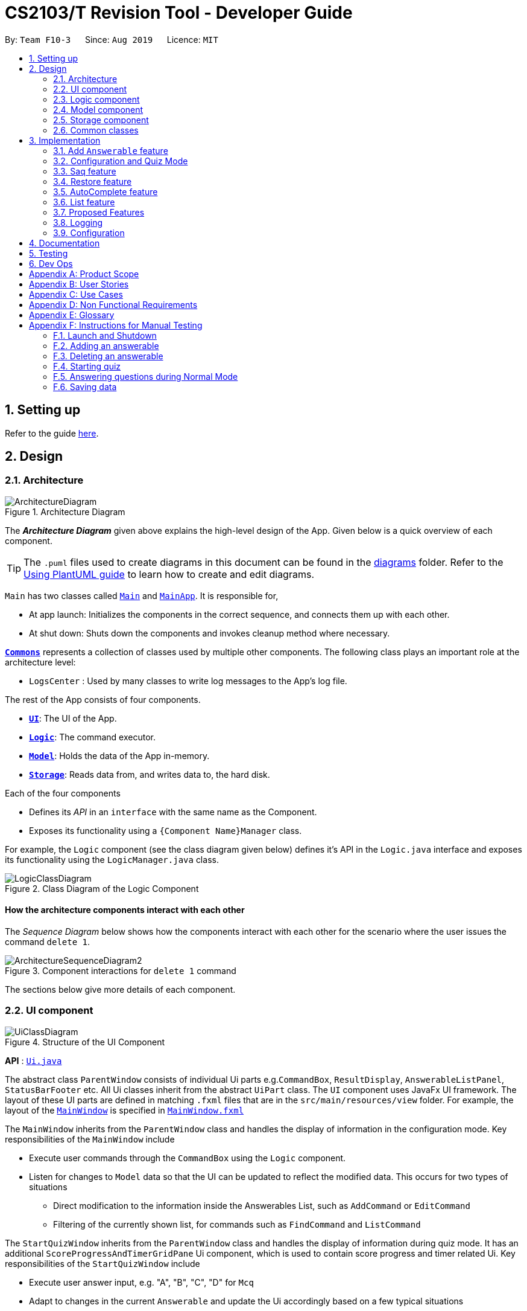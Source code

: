 = CS2103/T Revision Tool - Developer Guide
:site-section: DeveloperGuide
:toc:
:toc-title:
:toc-placement: preamble
:sectnums:
:imagesDir: images
:stylesDir: stylesheets
:xrefstyle: full
ifdef::env-github[]
:tip-caption: :bulb:
:note-caption: :information_source:
:warning-caption: :warning:
endif::[]
:repoURL: https://github.com/AY1920S1-CS2103-F10-3/main

By: `Team F10-3`      Since: `Aug 2019`      Licence: `MIT`

== Setting up

Refer to the guide <<SettingUp#, here>>.

== Design

[[Design-Architecture]]

=== Architecture

.Architecture Diagram
image::ArchitectureDiagram.png[]

The *_Architecture Diagram_* given above explains the high-level design of the App. Given below is a quick overview of each component.

[TIP]
The `.puml` files used to create diagrams in this document can be found in the link:{repoURL}/docs/diagrams/[diagrams] folder.
Refer to the <<UsingPlantUml#, Using PlantUML guide>> to learn how to create and edit diagrams.

`Main` has two classes called link:{repoURL}/src/main/java/seedu/address/Main.java[`Main`] and link:{repoURL}/src/main/java/seedu/address/MainApp.java[`MainApp`]. It is responsible for,

* At app launch: Initializes the components in the correct sequence, and connects them up with each other.
* At shut down: Shuts down the components and invokes cleanup method where necessary.

<<Design-Commons,*`Commons`*>> represents a collection of classes used by multiple other components.
The following class plays an important role at the architecture level:

* `LogsCenter` : Used by many classes to write log messages to the App's log file.

The rest of the App consists of four components.

* <<Design-Ui,*`UI`*>>: The UI of the App.
* <<Design-Logic,*`Logic`*>>: The command executor.
* <<Design-Model,*`Model`*>>: Holds the data of the App in-memory.
* <<Design-Storage,*`Storage`*>>: Reads data from, and writes data to, the hard disk.

Each of the four components

* Defines its _API_ in an `interface` with the same name as the Component.
* Exposes its functionality using a `{Component Name}Manager` class.

For example, the `Logic` component (see the class diagram given below) defines it's API in the `Logic.java` interface and exposes its functionality using the `LogicManager.java` class.

.Class Diagram of the Logic Component
image::LogicClassDiagram.png[]

[discrete]
==== How the architecture components interact with each other

The _Sequence Diagram_ below shows how the components interact with each other for the scenario where the user issues the command `delete 1`.

.Component interactions for `delete 1` command
image::ArchitectureSequenceDiagram2.png[]

The sections below give more details of each component.

[[Design-Ui]]
=== UI component
//tag::junxian-ui[]
.Structure of the UI Component
image::UiClassDiagram.png[]

*API* : link:{repoURL}/src/main/java/seedu/address/ui/Ui.java[`Ui.java`]

The abstract class `ParentWindow` consists of individual Ui parts e.g.`CommandBox`, `ResultDisplay`, `AnswerableListPanel`, `StatusBarFooter` etc. All Ui classes inherit from the abstract `UiPart` class.
The `UI` component uses JavaFx UI framework. The layout of these UI parts are defined in matching `.fxml` files that are in the `src/main/resources/view` folder. For example, the layout of the link:{repoURL}/src/main/java/seedu/address/ui/MainWindow.java[`MainWindow`] is specified in link:{repoURL}/src/main/resources/view/MainWindow.fxml[`MainWindow.fxml`]

The `MainWindow` inherits from the `ParentWindow` class and handles the display of information in the configuration mode. Key responsibilities of the `MainWindow` include

* Execute user commands through the `CommandBox` using the `Logic` component.
* Listen for changes to `Model` data so that the UI can be updated to reflect the modified data. This occurs for two types of situations
** Direct modification to the information inside the Answerables List, such as `AddCommand` or `EditCommand`
** Filtering of the currently shown list, for commands such as `FindCommand` and `ListCommand`

The `StartQuizWindow` inherits from the `ParentWindow` class and handles the display of information during quiz mode. It has an additional `ScoreProgressAndTimerGridPane` Ui component, which
is used to contain score progress and timer related Ui. Key responsibilities of the `StartQuizWindow` include

* Execute user answer input, e.g. "A", "B", "C", "D" for `Mcq`
* Adapt to changes in the current `Answerable` and update the Ui accordingly based on a few typical situations
** from the four options of `Mcq` to the two options for `TrueFalse`
** update the progress bar for every `Answerable`
** update the timer every second and switch to the next `Answerable` when countdown reaches 0.

==== Design Considerations

===== Aspect: Implementation of the Ui for both windows
* **Alternative 1 (current choice):** Have a parent class `ParentWindow` which is extended by `MainWindow` and `StartQuizWindow`
** Pro1: Adheres to the Single Responsibility Principle, where the `MainWindow` only has one reason to change, and changes in quiz mode should not affect the `MainWindow`
** Pro2: The abstract `ParentWindow` class follows the Open/Closed Principle, where the `StartQuizWindow` extends upon the Ui components and adds it's own Timer and ProgressBar Ui component.
Each class is also able to have their own implementation of the `executeCommand(String commandText)` method.
** Con: Dependency between `MainWindow` and `StartQuizWindow` classes in the methods `MainWindow#handleStart` and `StartQuizWindow#handleEnd` respectively
* **Alternative 2 (initial choice):** Handle all user commands and changes in Ui within the MainWindow.
** Pro: Less overall code, quiz mode only needs to edit the content in the `AnswerableListPanel`.
** Con: As the CommandBox is a functional interface, it can only take in one abstract method as a parameter. This would mean that `MainWindow#executeCommand` would need to handle all cases of
user inputs, for both answerable input commands and configuration mode commands. The `MainWindow#executeCommand` would be very long with complicated logic, thus violating SLAP.
//end::junxian-ui[]

[[Design-Logic]]
=== Logic component
//tag::shaun-logic[]
==== Overview of Logic Component

[[fig-LogicClassDiagram]]
.Structure of the Logic Component
image::LogicClassDiagram2.png[]

*API* :
link:{repoURL}/src/main/java/seedu/address/logic/Logic.java[`Logic.java`]

.  `Logic` uses the `ParserManager` class to parse the user command.
.  This results in a `Command` object which is executed by the `LogicManager`.
.  The command execution can affect the `Model` (e.g. adding an `Answerable`).
.  The result of the command execution is encapsulated as a `CommandResult` object which is passed back to the `Ui`.
.  In addition, the `CommandResult` object can also instruct the `Ui` to perform certain actions, such as displaying help to the user.
.  In quiz mode, the `CommandResult` object is also used to determine whether the user's answer is correct.

//end::shaun-logic[]

//tag::wilfred-overview[]
==== Managing parsing in Configuration and Quiz Mode (Overview)
The Revision Tool uses two Parser interfaces (`Parser` and `QuizParser`) to parse different sets of commands (i.e. in Configuration Mode and in Quiz Mode).

.Class Diagram of ParserManager to display how parsers are created in both modes.
image::ParserClassDiagram.png[width=500]

As shown in the figure above, the `ParserManager` class is responsible for creating the respective parsers for Configuration and Quiz Mode.
This was designed while taking into consideration that the Quiz Mode Parsers (i.e. XYZParsers) will require
an extra `Answerable` argument on top of the user input String in order to carry out commands such as determining whether the user's input is the correct answer.
(E.g. to call methods such as Answerable#isCorrect(Answer))

As different commands are accepted in Configuration and Quiz Mode, the `ParserManager` class uses overloaded methods
(`parseCommand(String)` and `parseCommand(String, Answerable)` to determine the valid commands in each mode. If a Configuration Mode
command such as `add` were to be used in Quiz Mode, the ParserManager would deem the the command as invalid. +

With reference to Figure 6, The following are the parsers used in each mode:

* ABCParser (Configuration Mode):
** AddCommandParser
** DeleteCommandParser
** EditCommandParser
** FindCommandParser
** ListCommandParser
** StartCommandParser

* XYZParser (Quiz Mode):
** McqInputCommandParser
** TfInputCommandParser
** SaqInputCommandParser

A more detailed description of the implementation of parsing in Configuration and Quiz Mode and its design considerations
can be found in <<Implementation-ConfigQuiz>>.
//end::wilfred-overview[]

//tag::shaun-designmodel[]
[[Design-Model]]
=== Model component

.Structure of the Model Component
image::ModelClassDiagram2.png[]

*API* : link:{repoURL}/src/main/java/seedu/address/model/Model.java[`Model.java`]

The `Model`,

* stores a `QuestionBank` object that represents the `QuestionBank`.
* stores the `Question Bank` data.
* exposes an unmodifiable `ObservableList<Answerable>` that can be 'observed' e.g. the UI can be bound to this list so that the UI automatically updates when the data in the list change.
* does not depend on any of the other three components.
//end::shaun-designmodel[]

//tag::wilfred-answerable[]
==== The `Answerable` Class

.Class Diagram of the Answerable Class
image::AnswerableClassDiagram.png[]

The main class that the Revision Tool operates on is the `Answerable` class.

Each `Answerable` class must have 1 `Answerable`, 1 `Difficulty` and can have any amount of categories associated with it.
The amount of answers that an `Answerable` can have depends on its type.

There are 3 subclasses of the `Answerable` Class which are: `Mcq`, `TrueFalse` and `Saq`. Each class defines it's
own rules on the validity of `Answer` s (highlighted in red in the class diagram) provided to it.

The following are the rules of validity for each subclass:

* Mcq: 4 answers in total. 1 correct answer, 3 wrong answers.
* TrueFalse: Either 'true' or 'false' as its answer.
* Saq: Any amount of answers.
[NOTE]
For all subclasses, there cannot be any duplicates of answers. For example, if an Mcq class has "option1" as one of its
wrong answers, it cannot have "option1" as its correct answer or another wrong answer.
//end::wilfred-answerable[]

//tag::shaun-storage[]
[[Design-Storage]]
=== Storage component

.Structure of the Storage Component
image::StorageClassDiagram2.png[]

*API* : link:{repoURL}/src/main/java/seedu/address/storage/Storage.java[`Storage.java`]

The `Storage` component,

* can save `Question Bank` objects in json format and read it back.
* can save the Test Bank data in json format and read it back.
//end::shaun-storage[]

[[Design-Commons]]
=== Common classes

Classes used by multiple components are in the `seedu.revision.commons` package.

== Implementation

This section describes some noteworthy details on how certain features are implemented.

//tag::shaun-add[]

=== Add `Answerable` feature
==== Implementation

The add `Answerable`s mechanism is facilitated by `AddCommand`.
It extends `Command` that will read a user command and execute the command result.
Additionally, it implements the following operations:

* `AddCommand#addMcq()` -- Adds a mcq question to the question bank.
* `AddCommand#addShortAns()` -- Adds a short answer question to the question bank.
* `AddCommand#addTf()` -- Adds a True False answer question to the question bank.

These operations are exposed in the `Model` interface as `Model#addMcqCommand()`, `Model#addTfCommand()` and `Model#addShortAnsCommand()` respectively.

Given below is an example usage scenario and how the add `Answerable`s mechanism behaves at each step.

Step 1. The user types `add type/mcq q/"string of `Answerable`" x/option1 x/option2 y/option3 x/option4 cat/[UML] diff/[easy]`, this command adds a easy difficulty mcq `Answerable` about UML with 4 options and option3 being the correct answer.

image::InitialState.png[]

Step 2. The command is being parse into the parser and the AddCommand object of type Command will be created.

image::FirstState.png[]

Step 3. The AddCommand object will call its `addMcq()` method, this method will read the command and store the `Answerable` with the answers into the `test bank` accordingly.

image::SecondState.png[]

[NOTE]
If a command fails its execution, it will not save the `Answerable` into the `revision tool`. It will however throw an invalid command exception.
//end::shaun-add[]

==== Design Considerations

===== Aspect: How add executes

** User enters the command "add ...".
** Command is taken in and parsed to validate if it is a valid command.
** Add command is executed.
** New question is saved in the question bank.

===== Aspect: Format of the add command

** Use a single line containing all the information of the question.
** Pros: Faster for user to add a question.
** Cons: Hard for user to memorize the long sequence which may cause invalid command input.
* **Other alternative we considered:** Use multiple steps to guide user on adding the question.
** Pros: User do not have to memorize the correct format and less chance for an invalid command input.
** Cons: Slow to add `Answerable`s, requiring multiple steps to fully complete an `Answerable`.

//tag::wilfred-implementation[]
[[Implementation-ConfigQuiz]]
=== Configuration and Quiz Mode
As different commands are available for Configuration and Quiz Mode, we have to determine which commands are valid based on
the state of the application. To implement this, we had to examine two main design considerations: The *structure of the parser component* and *how to
determine which parser to use*. We will discuss these considerations in the following segment.

==== Design Considerations
|===
|*Aspect* | *Alternative 1* | *Alternative 2* | *Conclusion and Explanation*
|Structure of the Parser Component
|Command parsers for both modes implement the same interface (i.e. implement both `parse(String)` and `parse(String, Answerable)` methods)
but for the method which is not used, throw an error if a client calls it.
|Command parsers belonging to each mode implement different interfaces (i.e. a `Parser` or `QuizParser` interface)
which dictates the parameters of their parse() methods. (i.e. `parse(String)` for Configuration Mode vs `parse(String, Answerable)` for Quiz Mode)
|*Alternative 2 was implemented.* The main reason for this choice was to adhere to the interface-segregation principle.
If alternative 1 were to be implemented, a Configuration Mode command may have to implement a parse(String, Answerable)
dummy method which it will not use. This is bad design as a client might be able to call the dummy method and receive
unexpected results. Thus, by separating the interfaces, clients will only need to know about the methods that they need.

|Determining which parser to use| Create two parser manager classes (i.e. `QuizParserManager` and `ParserManager`)
with accompanying `QuizLogicManager` and `LogicManager` classes whose methods will be called in `MainWindow` for Configuration Mode and
`StartQuizWindow` for Quiz Mode respectively.
|Use a single `ParserManager` class which has overloaded methods of parse(String) and parse(String, Answerable). A
single `LogicManager` will also implement `execute(String)` and `execute(String, Answerable)`. In Configuration Mode, the
`LogicManager` will call `execute(String)` as there is no need to take in an Answerable and in Quiz Mode, the `LogicManager`
will call `execute(String, Answerable)` to initiate quiz-related commands.
|*Alternative 2 was implemented.* By doing so, we were able to adopt a facade design pattern. The main benefit would be that
the client doesn't need to know the logic involved in selecting which type of parser and logic to use. This hides the internal
complexity of the `ParserManager` class which will be responsible for determining which type of parser to use.
|===

==== Commands in Configuration Mode
In Configuration Mode, a single string is passed as an argument to the Logic#execute method (i.e. `execute(String)`).
Given below is the Sequence Diagram for interactions within the `Logic` component for the `execute("delete 1")` API call.

.Interactions Inside the Logic Component for the `delete 1` Command
image::DeleteSequenceDiagram.png[]

NOTE: The lifeline for `DeleteCommandParser` should end at the destroy marker (X) but due to a limitation of PlantUML, the lifeline reaches the end of diagram.

==== Commands in Quiz Mode
In Quiz Mode, a string and the current `Answerable` object are passed as arguments to the Logic#execute method. (i.e. `execute(String, Answerable)`)
Given below is the Sequence Diagram for interactions within the `Logic` component for the `execute("c", answerable)` API call.

.Interactions Inside the Logic Component for the `c` input command.
image::QuizSequenceDiagram.png[width=790]

==== Key differences between Configuration Mode and Quiz Mode:

|===
|*Configuration Mode* | *Quiz Mode*
|Logic#execute takes in a single string. | Logic#execute takes in a String and an Answerable.
|No methods of `Answerable` are called. | `Answerable#isCorrect(Answer)` is called from `AnswerableInputCommand`s such as `McqInputCommand` to check whether the user's answer is correct.
|`CommandResult` is used to display feedback to the user| `CommandResult` is used to display feedback to the user and inform `LogicManager` whether the selected answer is correct.
|`Model` is used to save actions such as the addition/deletion of answerables. | `Model` is used to update the score history statistics.
|===

==== Implementation of `CommandResult` (Builder Design Pattern)
The `CommandResult` class is designed using a builder pattern to allow flexibility of values returned to the `LogicManager`.
To guard against null values, default values are provided to every field in the `CommandResult` class upon construction.
Objects that call `CommandResult` can choose to customise `CommandResult` according to their needs.

Below is a code snippet of the `CommandResultBuilder` and `CommandResult` class:

image::wilfred-commandwithfeedback.png[width=790]
image::wilfred-commandbuild.png[width=790]
image::wilfred-commandresult.png[width=790]

Examples of how to build a CommandResult:
....
CommandResult c = new CommandResultBuilder().withFeedback(message).withExit(true).build();
CommandResult c = new CommandResultBuilder().isCorrect(true).build();
....

==== How the quiz works
After the user has `start` ed the quiz, the application enters Quiz Mode. The following is the flow of events after a quiz
session has started.

.Activity Diagram of a Quiz Session in `NormalMode`
image::QuizSessionActivityDiagram.png[width=790]

*Elaboration of Steps:*

. After the user has started a normal mode quiz. He/she will be prompted to key in their answer.
. If the input is valid, the revision tool will display the subsequent question until the level / entire quiz has ended.
. If the input is invalid, the revision tool will prompt the user to key in their input again with guidance provided on
the commands accepted.
. If the time limit is exceeded (e.g. 30 seconds in Normal Mode), the revision tool will mark the `Answerable` as wrong and
move on to the next `Answerable`.
. Once a level has ended, the user will be given the choice to move on to the next level or exit the quiz.
. Once the entire quiz has ended, the user will be given the choice to restart or exit the quiz.

[NOTE]
For Custom Mode, the game play is the same except that user can choose the category, difficulty and timer for the questions. +
For Arcade Mode, when a users enters a wrong answer, the quiz will end.
//end::wilfred-implementation[]


//tag::sihao-saq[]
=== Saq feature
==== How Saq works
The Saq input mechanism is facilitated by `SaqInputCommand`. It extends `Command` and execute the `CommandResult`. The input
will be  parse into `SaqInputCommandParser` to check for input validity. If the input String is not valid (i.e the String
does not start with a letter of number), an invalid command parse exception will be thrown, indicating to user that the
input String requires a letter or a number at the start of the String.

If the input is valid, `SaqInputCommand` object of type `Command` will be created. The execute command of the
`SaqInputCommand` object will be executed. The execute command will call the `isCorrect` method of Saq to check if the
user input is correct or not.

The activity diagram below shows the steps the user takes to answer an SAQ.

.Activity Diagram of checking answer for SAQ
image::SaqAnswerCheckerActivityDiagram.png[width=700]

==== NLP Libraries
External libraries were used to determine if the user input is correct or not. `StanfordCoreNLP` library was used to
check for sentimental value of user input and the list of correct answers. This helps to check for negative sentence
against a neutral or positive sentence (eg. "not a uml diagram" and "it's a uml diagram"). The `FuzzyWuzzy` library was
also used to determine the similarity percentage of the user input to the correct answer using fuzzy string matching
technique.

The class diagram below shows the relationship between the classes that are used to validate the correctness of the
user input.

.Class Diagram of SAQ Answer Checker
image::SaqAnswerCheckerClassDiagram.png[width=790]

==== Validating the answer
The `execute` method will return the `CommandResult`, correct or wrong. The currentAnswerable of type `Saq` will call its
`isCorrect` method and return a boolean value, true for correct answer and false for wrong answer. The sequence diagram
below shows the steps taken by the `isCorrect` method to determine if the user input is correct or wrong.

.Sequence Diagram of SAQ isCorrect Method
image::SaqIsCorrectSequenceDiagram.png[width=790]

//end::sihao-saq[]

//tag::shaun-restore[]
=== Restore feature
==== Implementation
The restore mechanism is facilitated by `RestoreCommand`.
It extends `Command` that will read a user command and execute the command result.
Additionally, it implements the following operations:

* `#handleRestore()` -- Prompts the user with an alert box if he really wishes to execute the restore function.
* `#setRevisionTool()` -- Clears the current question bank and reset it with our own default questions.


These operations are exposed in the `Model` interface as `Model#setRevisionTool()` and from `MainWindow` as `#handleRestore()` respectively.

==== Design Considerations
* When implementing the restore feature, we didn't want users to face a problem if they entered the command accidentally hence the alert popup was implemented, to prompt users if they really want to carry out the command before executing it.
* With this popup, users will now be more cautious when trying to restore and only do so when they really want to reset their revision tool.
* Furthermore, the questions that we included in the default revision tool question bank are questions taken from the lecture quiz and weekly quiz which are most probably deemed important by the professor himself.

===== Aspect: How Restore executes
** User enters the command "restore".
** Command is taken in and a popup is shown to reconfirm if the user would like to carry out the restore command.
** Upon clicking yes, restore command will be handled.
** Current questions will be deleted and default questions will reset to the revision tool.

//end::shaun-restore[]

//tag::shaun-autocomplete[]
=== AutoComplete feature
==== Implementation
* A set of commands and auto completed text are saved in a set.
* When users type a command on the text box, method `#populatePopup` will be called where the user's command will be matched against our SortedSet.
* If there is a match, a contextMenu showing all possible auto complete text will show up.
* This method is implemented such that the results in the contextMenu will change and show as the user is typing and this would make it more intuitive for users.

==== Design Considerations
* The main design consideration here would be to have value added auto complete list to pop up.
* How we managed that is to show:
** The basic command
** Basic command + possible parse commands where they can easily fill in.

image::AutoComplete2.png[]

===== Aspect: How AutoComplete works
** Users wishes to enter an "Add" command `add type/mcq q/What is 1 + 1 y/2 x/1 x/3 x/4 cat/easy diff/1`
** Upon typing either "a", "ad" or even "add", the auto complete context menu will pop up showing possible auto complete list, mainly:
*** add
*** add type/ q/ y/ x/ cat/ diff/
** Upon seeing that, users will be able to select those options or use those as a guideline to complete his commands more intuitively.
//end::shaun-autocomplete[]


//tag::junxian-list[]
=== List feature
ListCommand` extends `Command` that will read in user command and execute the command result. User can filter by `Catergory` and/or `Difficulty`

==== Design Considerations

===== Aspect: Showing the filtered list
* **Current Implementation** `ListCommand#excute` combines the `CategoryPredicate` and `DifficultyPredicate` to update the answerable list through `Model#updateFilteredAnswerableList`
** Pro: Uses Java 8 streams which supports immutability. This is in line with the immutability clause enforced by the `ObservableList` returned by `Model#updateFilteredAnswerableList`
//end::junxian-list[]

//tag:: junxian-proposed-features[]
=== Proposed Features
==== Star Answerable Command
===== Overview of feature
User will be able to star an `Answerable` during the test, which marks the `Answerable`
to remind them to revisit it after the test. The `Answerable` will have an additional `boolean` field `star`.
The code flow follows the sequence diagram in section 3.2.3, but without the call to `Answerable#isCorrect`.
The `LogicManager` then calls `execute(String)` in the reference frame "edit question as starred". This will involve the `EditCommand`
which is typically used in the configuration mode. It is now being called internally inside the quiz mode to update the `Answerable` as starred.

.Sequence Diagram of the StartAnswerableCommand during quiz mode
image::StarQuestionInputSequenceDiagram.png[]
.Sequence Diagram of editing the `Answerable` as starred.
image::EditQuestionAsStarredSequenceDiagram.png[]

===== Aspect: Updating the `Answerable` to be marked as starred while inside quiz mode.
* **Alternative 1 (current choice):** Update the `Answerable` through a call to `LogicManager#execute`. This is primarily used during the configuration mode and not the quiz mode.
** Pro: Uses existing commands to implement a new feature for the user, appropriate code reuse
** Con: No clear separation of logic as quiz mode should not know about configuration mode commands.
* **Alternative 2:** Directly edit the `Answerable` as it is accessible in the `execute(String, Answerable)` for quiz mode commands.
** Pro: Less code needed.
** Con: It breaks the implicit immutability of the `Answerable`, which should only be edited through the `EditCommand` (which creates a new `Answerable`)

==== Input short code for quiz questions
===== Overview of feature
User will be able to input code, during the quiz session, and the `RevisionTool` will check the syntax as the user types in the code.
The activity diagram is outlined below.

.Sequence Diagram of the StartAnswerableCommand during quiz mode
image::CodingQuestionSessionActivityDiagram.png[]
.Activity diagram showing the user flow for code input during quiz mode.

//end:: junxian-proposed-features[]
=== Logging

We are using `java.util.logging` package for logging. The `LogsCenter` class is used to manage the logging levels and logging destinations.

* The logging level can be controlled using the `logLevel` setting in the configuration file (See <<Implementation-Configuration>>)
* The `Logger` for a class can be obtained using `LogsCenter.getLogger(Class)` which will log messages according to the specified logging level
* Currently log messages are output through: `Console` and to a `.log` file.

*Logging Levels*

* `SEVERE` : Critical problem detected which may possibly cause the termination of the application
* `WARNING` : Can continue, but with caution
* `INFO` : Information showing the noteworthy actions by the App
* `FINE` : Details that is not usually noteworthy but may be useful in debugging e.g. print the actual list instead of just its size

[[Implementation-Configuration]]
=== Configuration

Certain properties of the application can be controlled (e.g user prefs file location, logging level) through the configuration file (default: `config.json`).

== Documentation

Refer to the guide <<Documentation#, here>>.

== Testing

Refer to the guide <<Testing#, here>>.

== Dev Ops

Refer to the guide <<DevOps#, here>>.

[appendix]
== Product Scope

*Target user profile*:

* is a CS2103/T student
* prefer to use an app to help them to revise
* can type fast
* prefers typing over mouse input
* is reasonably comfortable using CLI apps

*Value proposition*: helps student to ace CS2103/T

//tag::sihao-userstories[]
[appendix]
== User Stories

Priorities: High (must have) - `* * \*`, Medium (nice to have) - `* \*`, Low (unlikely to have) - `*`

[width="59%",cols="22%,<23%,<25%,<30%",options="header",]
|=======================================================================
|Priority |As a ... |I want to ... |So that I can...
|`* * *` |lazy CS2103 student |refer to the revision tool solely for my consolidated module revision |do not have to refer to Luminus

|`* * *` |CS2103 student |have a personalised application to store all my questions and answers in one place |refer to it conveniently for revision.

|`* * *` |CS2103 student |have a revision tool to test my coding skills and concepts through writing short codes |test myself on coding proficiency too.

|`* * *` |CS2103 student |keep track and see how much progress I have made in completing the questions |gauge my level of progress in completing the syllabus.

|`* * *` |vim-using CS2103/T student |use the keyboard-based commands |further increase my efficiency

|`* * *` |busy CS2103/T |use quick revision tools |learn using spaced-retrieval

|`* * *` |busy CS2103 student |mark certain concepts as easy |will not have to spend as much time studying the easy concepts.

|`* * *` |CS2103 student with a lot of things on my mind |mark certain questions that I am unsure of |refer back to the question when I am free.

|`* * *` |CS2103 student |import questions from my peers |study on my own.

|`* * *` |conscientious CS2103 student |export the questions I am unsure of |raise them up during tutorials.

|`* * *` |indecisive student |be recommended questions instead of me having to plan my own study plan |go directly to studying

|`* *` |competitive CS2103 student |at least know where I stand among my cohort |look at who is the next person I can beat.

|`* *` |gamer CS2103/T student |accomplish tasks that give me a sense of achievement, preferably through in application rewards |I feel good.

|`* *` |A+ CS2103 student |review and give suggestions to improve the application |benefit more CS2103 students.

|`* *` |CS2103 student |port this application over to my other modules |revise for my other modules using this application as well.

|`* *` |unorganized CS2103 student |get reminders about my quiz deadlines |complete my quizzes on time

|`* *` |organized CS2103 student |schedule reminders to remind me when I should use the application to do revision |will not forget to do revision.

|`* *` |user of the application |get an estimate of my final grade for CS2103 |know what to expect on result release day.

|`* *` |CS2103 peer tutor |use this as a form of teaching tool |teach better

|`* *` |CAP 5.0 CS2103 student |show off my IQ by perfecting my test scores |motivate other students.

|`* *` |CS2103 student |view the questions/topics that most students answered wrongly |revise for those topics.

|`* *` |visual oriented student |the app to have different colours as compared to the regular black and white |learn better

|`* *` |non-motivated CS2103 student |use the application to remind me to study |I will study

|`* *` |student that wants shortcuts |type a partial command and have it be auto-completed |I can save time.

|`* *` |CS2103 student new to Git |have a help function which lists all the commonly used Git commands |become more proficient with Git.

|`* *` |master software engineer taking CS2103 |be able to access the source code |to make the application better and customise it for myself.

|`* *` |CS2103 student |get recommended a list of questions that I frequently get wrong |learn from my mistakes

|`*` |lonely CS2103 student |have someone to talk to, even if it’s a computer |I won't feel lonely

|`*` |CS2103 student who keeps having stomach ache |the application to tell me where the nearest toilet is |go and shit
|=======================================================================
//end::sihao-userstories[]

//tag::wilfred-use-case[]
[appendix]
== Use Cases

(For all use cases below, the *System* is the `RevisionTool` and the *Actor* is the `user`, unless specified otherwise)

[discrete]
=== Use case (UC01): Add answerable

*MSS*

1.  User requests to add an answerable
2.  RevisionTool adds the answerable
+
Use case ends.

*Extensions*

[none]
* 2a. The answerable already exists in the list.
+
[none]
** 2a1. RevisionTool shows an error message.
+
Use case ends.

* 2a. Any of the parameters provided are invalid.
+
[none]
** 2a1. RevisionTool shows an error message.
+
Use case ends.

[discrete]
=== Use case (UC02): Delete answerable

*MSS*

1.  User requests to list answerables
2.  RevisionTool shows a list of answerables
3.  User requests to delete a specific answerable in the list
4.  RevisionTool deletes the answerable
+
Use case ends.

*Extensions*

[none]
* 2a. The list is empty.
+
Use case ends.

* 3a. The given index is invalid.
+
[none]
** 3a1. RevisionTool shows an error message.
+
Use case resumes at step 2.

[discrete]
=== Use case (UC03): Start Quiz in `Normal Mode`
*MSS*

1.  User requests to start quiz in Normal Mode
2.  RevisionTool shows the Quiz Mode window with the first question displayed.
3.  User enters his input into the command box.
4.  RevisionTool checks the input and records the result of the answer (i.e. whether correct or not).
5.  RevisionTool displays the next question. Use case resumes at step 3.
+
Use case ends.

*Extensions*

[none]
* 1a. The list of questions for the quiz is empty.
+
Use case ends.

* 3a. The given input is invalid.
+
[none]
** 3a1. RevisionTool shows an error message.
+
Use case resumes at step 3.

* 3c. User inputs an exit command.
+
Use case ends.
[none]
* 5a. The current level of the quiz has ended.
+
[none]
** 5a1. RevisionTool prompts the user to continue or end the quiz.
** 5a2. User chooses to proceed to the next level.
+
Use case resumes at step 5.

* 5b. The current level of the quiz has ended.
+
[none]
** 5b1. RevisionTool prompts the user to continue or end the quiz.
** 5b2. User chooses to end the quiz.
+
Use case ends.

* 5c. The entire quiz has ended.
+
[none]
** 5c1. RevisionTool prompts the user to restart or end the quiz.
** 5c2. User chooses to restart the quiz.
+
Use case ends resumes at step 2.

* 5d. The entire quiz has ended.
+
[none]
** 5d1. RevisionTool prompts the user to restart or end the quiz.
** 5d2. User chooses to end the quiz.
+
Use case ends.

* *a. Time available to answer each question of the quiz runs out (30 seconds for Normal Mode).
+
[none]
** *a1. RevisionTool marks the question as wrong.
+
Use case resumes at step 5.

[NOTE]
For Custom Mode, the use case is the same except timer can be customised. +
For Arcade Mode, an extension 4a will be added. If the user gets the question wrong, the quiz will end and the User will
be prompted to restart or end the quiz.

//end::wilfred-use-case[]

//tag::shaun-appendix[]
[appendix]
== Non Functional Requirements

.  RevisionTool should work on any <<mainstream-os,mainstream OS>> as long as it has Java `11` or above installed.
.  RevisionTool be able to hold up to 1000 questions without any significant reduction in performance for typical usage.
.  A user with above slow typing speed for regular English text (i.e. not code, not system admin commands) should be able to accomplish most of the tasks faster using commands than using the mouse.
.  RevisionTool should be able to run without any internet connectivity.
.  RevisionTool does not require any further installation upon downloading the jar file.


[appendix]
== Glossary

[[mainstream-os]] Mainstream OS::
Windows, Linux, Unix, OS-X

[[Answerables]] Answerables::
A set of question answers, which includes :
* Type: MCQ, True False, Short Answered Question
* Question
* Correct Answers (Can contain multiple answers)
* Wrong Answers (Can contain multiple answers)
* Category
* Difficulty

[appendix]
== Instructions for Manual Testing

Given below are instructions to test the app manually.

[NOTE]
These instructions only provide a starting point for testers to work on; testers are expected to do more _exploratory_ testing.

=== Launch and Shutdown

. Initial launch

.. Download the jar file and copy into an empty folder
.. Double-click the jar file +
   Expected: Shows the GUI with a set of sample answerables. The window size may not be optimum.

. Saving window preferences

.. Resize the window to an optimum size. Move the window to a different location. Close the window by using the `x` button at the top right hand corner or by using the command `exit`.
.. Re-launch the app by double clicking the jar file. +
   Expected: The most recent window size and location is retained.

=== Adding an answerable

. Adding an MCQ to the current list.

.. Test case: `add type/mcq q/What is 1 + 1 y/2 x/1 x/3 x/4 cat/easy diff/1` +
Expected: new MCQ answerable will be created and appended at the bottom of the list. Details of the the added answerable will be shown at the bottom of the list, and the correct answer will be highlighted in green.

. Adding a True False to the current list

.. Test case: `add type/tf q/What is 1 + 1 = 2 y/true cat/easy diff/1` +
Expected: new True False answerable will be created and appended at the bottom of the list. Details of the added answerable will be shown at the bottom of the list, and only the correct answer will be shown and highlighted in green.

. Adding a Short Answer Question (SAQ) to the current list

.. Test case: `add type/saq q/What is smaller than 10 but bigger than 7? y/8 y/9 cat/easy diff/1` +
Expected: new SAQ answerable will be created and appended at the bottom of the list. Details of the added answerable will be shown at the bottom of the list and all the correct answers state will be highlighted in green.

. Adding an Answerable that already exist in the Revision Tool
.. Test case: `add type/mcq q/What is 1 + 1 y/2 x/1 x/3 x/4 cat/easy diff/1` +
Expected: No new answerable will be added as the question already exist in the Revision Tool. An error message will be thrown, informing users that the answerable already exist in the Revision Tool.

=== Deleting an answerable

. Deleting an answerable while all answerables are listed.

.. Prerequisites: List all answerables using the `list` command. Multiple answerables in the list.
.. Test case: `delete 1` +
   Expected: First answerable is deleted from the list. Details of the deleted answerable shown in the status message. Timestamp in the status bar is updated.
.. Test case: `delete 0` +
   Expected: No answerable is deleted. Error details shown in the status message. Status bar remains the same.
.. Other incorrect delete commands to try: `delete`, `delete x` (where x is larger than the list size) _{give more}_ +
   Expected: Similar to previous.

=== Starting quiz

. Starting a quiz in various modes.
.. Test case: `start mode/normal` +
Expected: Start quiz window will pop up with a question showing under the command box and the answers in the result box further below. Answer the questions using the CLI accordingly to see the progress bar move till quiz completion. Users will be prompted if he wishes to proceed to level 2.
.. Test case: `start mode/arcade` +
Expected: Start quiz window will pop up similar to previous test case. The only difference would be that once the quiz proceeds and an incorrect answer is input, the quiz ends and the score will be shown. This is the "hard mode" of our quiz mode.
.. Test case `start mode/custom timer/3` +
Expected: Start quiz window will pop up similar to previous test case. The difference here will be the timer. Instead of the 30 seconds timer per question, the new timer (seen at the bottom right beside the status progress bar) will be at 3 seconds as set by the user.

=== Answering questions during Normal Mode

. Answering an MCQ.
.. Test case: `a` +
Expected: Revision Tool will progress to the next question if there are still questions available.

. Answering a True & False Question.
.. Test case: `t` +
Expected: Revision Tool will progress to the next question if there are still questions available.

. Answering an SAQ.
.. Test case: `Short answer` +
Expected: Revision Tool will progress to the next question if there are still questions available.

. Ending the quiz.
.. Test case: `exit` +
Expected: Revision Tool will end the quiz and go back to configuration mode.

[NOTE]
For the scenarios 1-3. If the level has ended, the user will be prompted to continue to the next level
or end the quiz. If the entire quiz has ended, the user will be prompted to restart or end the quiz.

Testing for Custom Mode is similar to Normal Mode except that the category, difficulty and timer are customisable.
For Arcade Mode, whenever the user answers a questions wrongly, the quiz will end and the user will be prompted to restart
or end the quiz.

=== Saving data

. Dealing with missing/corrupted data files

.. If there is a missing answerables data file, the RevisionTool will automatically create a default data file with all the default answerables inside.
.. If there is a corrupted answerable data file, the RevisionTool will automatically start with a list of empty file. Users will then be able to use the `#restoreCommand` here to get a list of default answerables or alternatively, create a new set of answerables manually.

. To identify missing/corrupted data files:
.. `.\data\revisiontool.json`
.. `.\data\history.json`
//end::shaun-appendix[]
